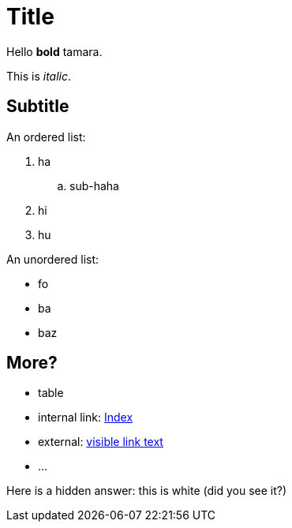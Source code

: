 = Title

Hello *bold* tamara.

This is _italic_.

== Subtitle

An ordered list:

. ha
.. sub-haha
. hi
. hu

An unordered list:

* fo
* ba
* baz

== More?

* table
* internal link: link:index.asciidoc[Index]
* external: link:https://www.nu.nl[visible link text]
* ...

Here is a hidden answer: [hiddenAnswer]#this is white# (did you see it?)
